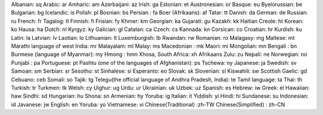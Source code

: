 Albanian: sq
Arabic: ar
Amharic: am
Azerbaijani: az
Irish: ga
Estonian: et
Austronesian: or
Basque: eu
Byelorussian: be
Bulgarian: bg
Icelandic: is
Polish: pl
Bosnian: bs
Persian : fa
Boer (Afrikaans): af
Tatar: tt
Danish: da
German: de
Russian: ru
French: fr
Tagalog: tl
Finnish: fi
Frisian: fy
Khmer: km
Georgian: ka
Gujarati: gu
Kazakh: kk
Haitian Creole: ht
Korean: ko
Hausa: ha
Dutch: nl
Kyrgyz: ky
Galician: gl
Catalan: ca
Czech: cs
Kannada: kn
Corsican: co
Croatian: hr
Kurdish: ku
Latin: la
Latvian: lv
Laotian: lo
Lithuanian: lt
Luxemburgish: lb
Rwandan: rw
Romanian: ro
Malagasy: mg
Maltese: mt
Marathi language of west India: mr
Malayalam: ml
Malay: ms
Macedonian : mk
Maori: mi
Mongolian: mn
Bengali : bn
Burmese (language of Myanmar): my
Hmong : hmn
Xhosa, South Africa: xh
Afrikaans Zulu: zu
Nepali: ne
Norwegian: no
Punjabi : pa
Portuguese: pt
Pashtu (one of the languages of Afghanistan): ps
Tschewa: ny
Japanese: ja
Swedish: sv
Samoan: sm
Serbian: sr
Sesotho: st
Sinhalese: si
Esperanto: eo
Slovak: sk
Slovenian: sl
Kiswahili: sw
Scottish Gaelic: gd
Cebuano: ceb
Somali: so
Tajik: tg
Telegu(the official language of Andhra Pradesh, India): te
Tamil language: ta
Thai: th
Turkish: tr
Turkmen: tk
Welsh: cy
Uighur: ug
Urdu: ur
Ukrainian: uk
Uzbek: uz
Spanish: es
Hebrew: iw
Greek: el
Hawaiian: haw
Sindhi: sd
Hungarian: hu
Shona: sn
Armenian: hy
Yoruba: ig
Italian: it
Yiddish: yi
Hindi: hi
Sundanese: su
Indonesian: id
Javanese: jw
English: en
Yoruba: yo
Vietnamese: vi
Chinese(Traditional) :zh-TW
Chinese(Simplified) : zh-CN
